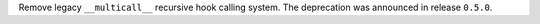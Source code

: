 Remove legacy ``__multicall__`` recursive hook calling system.
The deprecation was announced in release ``0.5.0``.
